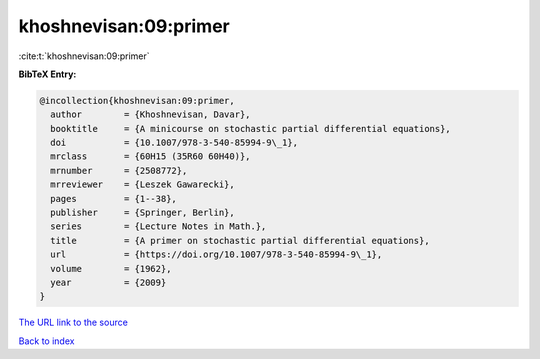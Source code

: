 khoshnevisan:09:primer
======================

:cite:t:`khoshnevisan:09:primer`

**BibTeX Entry:**

.. code-block:: bibtex

   @incollection{khoshnevisan:09:primer,
     author        = {Khoshnevisan, Davar},
     booktitle     = {A minicourse on stochastic partial differential equations},
     doi           = {10.1007/978-3-540-85994-9\_1},
     mrclass       = {60H15 (35R60 60H40)},
     mrnumber      = {2508772},
     mrreviewer    = {Leszek Gawarecki},
     pages         = {1--38},
     publisher     = {Springer, Berlin},
     series        = {Lecture Notes in Math.},
     title         = {A primer on stochastic partial differential equations},
     url           = {https://doi.org/10.1007/978-3-540-85994-9\_1},
     volume        = {1962},
     year          = {2009}
   }

`The URL link to the source <https://doi.org/10.1007/978-3-540-85994-9\_1>`__


`Back to index <../By-Cite-Keys.html>`__

